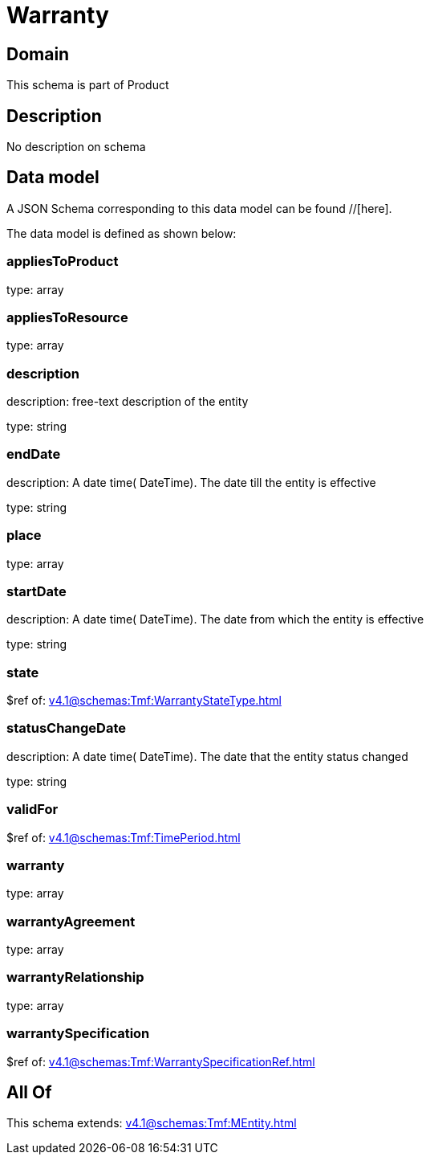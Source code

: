 = Warranty

[#domain]
== Domain

This schema is part of Product

[#description]
== Description
No description on schema


[#data_model]
== Data model

A JSON Schema corresponding to this data model can be found //[here].



The data model is defined as shown below:


=== appliesToProduct
type: array


=== appliesToResource
type: array


=== description
description: free-text description of the entity

type: string


=== endDate
description: A date time( DateTime). The date till the entity is effective

type: string


=== place
type: array


=== startDate
description: A date time( DateTime). The date from which the entity is effective

type: string


=== state
$ref of: xref:v4.1@schemas:Tmf:WarrantyStateType.adoc[]


=== statusChangeDate
description: A date time( DateTime). The date that the entity status changed

type: string


=== validFor
$ref of: xref:v4.1@schemas:Tmf:TimePeriod.adoc[]


=== warranty
type: array


=== warrantyAgreement
type: array


=== warrantyRelationship
type: array


=== warrantySpecification
$ref of: xref:v4.1@schemas:Tmf:WarrantySpecificationRef.adoc[]


[#all_of]
== All Of

This schema extends: xref:v4.1@schemas:Tmf:MEntity.adoc[]
